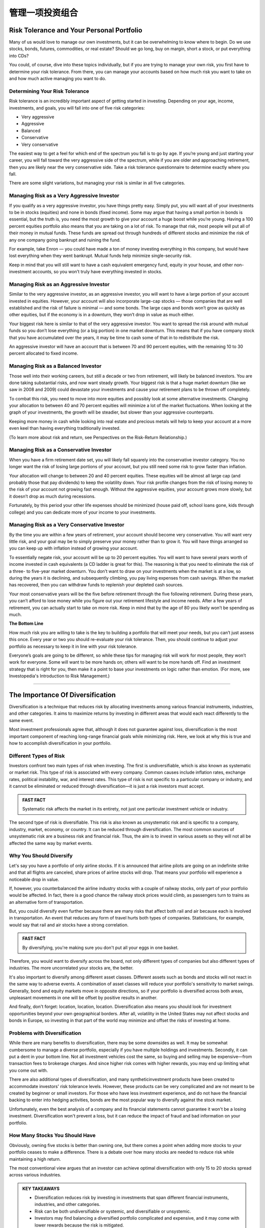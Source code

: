 ===============================================================
管理一项投资组合
===============================================================

Risk Tolerance and Your Personal Portfolio
--------------------------------------------

Many of us would love to manage our own investments, but it can be overwhelming to know where to begin. Do we use stocks, bonds, futures, commodities, or real estate? Should we go long, buy on margin, short a stock, or put everything into CDs?

You could, of course, dive into these topics individually, but if you are trying to manage your own risk, you first have to determine your risk tolerance. From there, you can manage your accounts based on how much risk you want to take on and how much active managing you want to do.

Determining Your Risk Tolerance
^^^^^^^^^^^^^^^^^^^^^^^^^^^^^^^^^

Risk tolerance is an incredibly important aspect of getting started in investing. Depending on your age, income, investments, and goals, you will fall into one of five risk categories:

•	Very aggressive
•	Aggressive
•	Balanced
•	Conservative
•	Very conservative

The easiest way to get a feel for which end of the spectrum you fall is to go by age. If you’re young and just starting your career, you will fall toward the very aggressive side of the spectrum, while if you are older and approaching retirement, then you are likely near the very conservative side. Take a risk tolerance questionnaire to determine exactly where you fall.

There are some slight variations, but managing your risk is similar in all five categories.

Managing Risk as a Very Aggressive Investor
^^^^^^^^^^^^^^^^^^^^^^^^^^^^^^^^^^^^^^^^^^^^^^^^^^^^^^^^^^^^

If you qualify as a very aggressive investor, you have things pretty easy. Simply put, you will want all of your investments to be in stocks (equities) and none in bonds (fixed income). Some may argue that having a small portion in bonds is essential, but the truth is, you need the most growth to give your account a huge boost while you’re young.
Having a 100 percent equities portfolio also means that you are taking on a lot of risk. To manage that risk, most people will put all of their money in mutual funds. These funds are spread out through hundreds of different stocks and minimize the risk of any one company going bankrupt and ruining the fund.

For example, take Enron — you could have made a ton of money investing everything in this company, but would have lost everything when they went bankrupt. Mutual funds help minimize single-security risk.

Keep in mind that you will still want to have a cash equivalent emergency fund, equity in your house, and other non-investment accounts, so you won’t truly have everything invested in stocks.


Managing Risk as an Aggressive Investor
^^^^^^^^^^^^^^^^^^^^^^^^^^^^^^^^^^^^^^^^^^^^^^^^^^^^^^^^^^^^

Similar to the very aggressive investor, as an aggressive investor, you will want to have a large portion of your account invested in equities. However, your account will also incorporate large-cap stocks — those companies that are well established and the risk of failure is minimal — and some bonds. The large caps and bonds won’t grow as quickly as other equities, but if the economy is in a downturn, they won’t drop in value as much either.

Your biggest risk here is similar to that of the very aggressive investor. You want to spread the risk around with mutual funds so you don’t lose everything (or a big portion) in one market downturn. This means that if you have company stock that you have accumulated over the years, it may be time to cash some of that in to redistribute the risk.

An aggressive investor will have an account that is between 70 and 90 percent equities, with the remaining 10 to 30 percent allocated to fixed income.

Managing Risk as a Balanced Investor
^^^^^^^^^^^^^^^^^^^^^^^^^^^^^^^^^^^^^^^^^^^^^^^^^^^^^^^^^^^^

Those well into their working careers, but still a decade or two from retirement, will likely be balanced investors. You are done taking substantial risks, and now want steady growth. Your biggest risk is that a huge market downturn (like we saw in 2008 and 2009) could devastate your investments and cause your retirement plans to be thrown off completely.

To combat this risk, you need to move into more equities and possibly look at some alternative investments. Changing your allocation to between 40 and 70 percent equities will minimize a lot of the market fluctuations. When looking at the graph of your investments, the growth will be steadier, but slower than your aggressive counterparts.

Keeping more money in cash while looking into real estate and precious metals will help to keep your account at a more even keel than having everything traditionally invested.

(To learn more about risk and return, see Perspectives on the Risk-Return Relationship.)

Managing Risk as a Conservative Investor
^^^^^^^^^^^^^^^^^^^^^^^^^^^^^^^^^^^^^^^^^^^^^^^^^^^^^^^^^^^^

When you have a firm retirement date set, you will likely fall squarely into the conservative investor category. You no longer want the risk of losing large portions of your account, but you still need some risk to grow faster than inflation.

Your allocation will change to between 20 and 40 percent equities. These equities will be almost all large cap (and probably those that pay dividends) to keep the volatility down. Your risk profile changes from the risk of losing money to the risk of your account not growing fast enough. Without the aggressive equities, your account grows more slowly, but it doesn’t drop as much during recessions.

Fortunately, by this period your other life expenses should be minimized (house paid off, school loans gone, kids through college) and you can dedicate more of your income to your investments. 

Managing Risk as a Very Conservative Investor
^^^^^^^^^^^^^^^^^^^^^^^^^^^^^^^^^^^^^^^^^^^^^^^^^^^^^^^^^^^^

By the time you are within a few years of retirement, your account should become very conservative. You will want very little risk, and your goal may be to simply preserve your money rather than to grow it. You will have things arranged so you can keep up with inflation instead of growing your account.

To essentially negate risk, your account will be up to 20 percent equities. You will want to have several years worth of income invested in cash equivalents (a CD ladder is great for this). The reasoning is that you need to eliminate the risk of a three- to five-year market downturn. You don’t want to draw on your investments when the market is at a low, so during the years it is declining, and subsequently climbing, you pay living expenses from cash savings. When the market has recovered, then you can withdraw funds to replenish your depleted cash sources.

Your most conservative years will be the five before retirement through the five following retirement. During these years, you can’t afford to lose money while you figure out your retirement lifestyle and income needs. After a few years of retirement, you can actually start to take on more risk. Keep in mind that by the age of 80 you likely won’t be spending as much.

**The Bottom Line** 

How much risk you are willing to take is the key to building a portfolio that will meet your needs, but you can’t just assess this once. Every year or two you should re-evaluate your risk tolerance. Then, you should continue to adjust your portfolio as necessary to keep it in line with your risk tolerance.

Everyone’s goals are going to be different, so while these tips for managing risk will work for most people, they won’t work for everyone. Some will want to be more hands on; others will want to be more hands off. Find an investment strategy that is right for you, then make it a point to base your investments on logic rather than emotion.
(For more, see Investopedia's Introduction to Risk Management.)

---------------


The Importance Of Diversification
------------------------------------

Diversification is a technique that reduces risk by allocating investments among various financial instruments, industries, and other categories. It aims to maximize returns by investing in different areas that would each react differently to the same event.

Most investment professionals agree that, although it does not guarantee against loss, diversification is the most important component of reaching long-range financial goals while minimizing risk. Here, we look at why this is true and how to accomplish diversification in your portfolio.

Different Types of Risk
^^^^^^^^^^^^^^^^^^^^^^^^^^^^^^^^^^^^^

Investors confront two main types of risk when investing. The first is undiversifiable, which is also known as systematic or market risk. This type of risk is associated with every company. Common causes include inflation rates, exchange rates, political instability, war, and interest rates. This type of risk is not specific to a particular company or industry, and it cannot be eliminated or reduced through diversification—it is just a risk investors must accept.

.. admonition:: FAST FACT

        Systematic risk affects the market in its entirety, not just one particular investment vehicle or industry.

The second type of risk is diversifiable. This risk is also known as unsystematic risk and is specific to a company, industry, market, economy, or country. It can be reduced through diversification. The most common sources of unsystematic risk are a business risk and financial risk. Thus, the aim is to invest in various assets so they will not all be affected the same way by market events.

Why You Should Diversify
^^^^^^^^^^^^^^^^^^^^^^^^^^^^^^^^^^^^^

Let's say you have a portfolio of only airline stocks. If it is announced that airline pilots are going on an indefinite strike and that all flights are canceled, share prices of airline stocks will drop. That means your portfolio will experience a noticeable drop in value.

If, however, you counterbalanced the airline industry stocks with a couple of railway stocks, only part of your portfolio would be affected. In fact, there is a good chance the railway stock prices would climb, as passengers turn to trains as an alternative form of transportation.

But, you could diversify even further because there are many risks that affect both rail and air because each is involved in transportation. An event that reduces any form of travel hurts both types of companies. Statisticians, for example, would say that rail and air stocks have a strong correlation.

.. admonition:: FAST FACT

        By diversifying, you're making sure you don't put all your eggs in one basket.

Therefore, you would want to diversify across the board, not only different types of companies but also different types of industries. The more uncorrelated your stocks are, the better.

It's also important to diversify among different asset classes. Different assets such as bonds and stocks will not react in the same way to adverse events. A combination of asset classes will reduce your portfolio's sensitivity to market swings. Generally, bond and equity markets move in opposite directions, so if your portfolio is diversified across both areas, unpleasant movements in one will be offset by positive results in another.

And finally, don't forget: location, location, location. Diversification also means you should look for investment opportunities beyond your own geographical borders. After all, volatility in the United States may not affect stocks and bonds in Europe, so investing in that part of the world may minimize and offset the risks of investing at home.

Problems with Diversification
^^^^^^^^^^^^^^^^^^^^^^^^^^^^^^^^^^^^^^^^

While there are many benefits to diversification, there may be some downsides as well. It may be somewhat cumbersome to manage a diverse portfolio, especially if you have multiple holdings and investments. Secondly, it can put a dent in your bottom line. Not all investment vehicles cost the same, so buying and selling may be expensive—from transaction fees to brokerage charges. And since higher risk comes with higher rewards, you may end up limiting what you come out with.

There are also additional types of diversification, and many syntheticinvestment products have been created to accommodate investors' risk tolerance levels. However, these products can be very complicated and are not meant to be created by beginner or small investors. For those who have less investment experience, and do not have the financial backing to enter into hedging activities, bonds are the most popular way to diversify against the stock market.

Unfortunately, even the best analysis of a company and its financial statements cannot guarantee it won't be a losing investment. Diversification won't prevent a loss, but it can reduce the impact of fraud and bad information on your portfolio.

How Many Stocks You Should Have
^^^^^^^^^^^^^^^^^^^^^^^^^^^^^^^^^^^^^^^^

Obviously, owning five stocks is better than owning one, but there comes a point when adding more stocks to your portfolio ceases to make a difference. There is a debate over how many stocks are needed to reduce risk while maintaining a high return.

The most conventional view argues that an investor can achieve optimal diversification with only 15 to 20 stocks spread across various industries.

.. admonition:: KEY TAKEAWAYS

        •	Diversification reduces risk by investing in investments that span different financial instruments,            industries, and other categories.
        •	Risk can be both undiversifiable or systemic, and diversifiable or unsystemic.
        •	Investors may find balancing a diversified portfolio complicated and expensive, and it may come with lower     rewards because the risk is mitigated.

**The Bottom Line**

Diversification can help an investor manage risk and reduce the volatility of an asset's price movements. Remember, however, that no matter how diversified your portfolio is, risk can never be eliminated completely.

You can reduce the risk associated with individual stocks, but general market risks affect nearly every stock and so it is also important to diversify among different asset classes. The key is to find a happy medium between risk and return. This ensures you can achieve your financial goals while still getting a good night's rest.


----------


How to Calculate Your Portfolio's Investment Returns
------------------------------------------------------------

Return on investment (ROI) is one measure of an investment's success. It directly measure the return on that investment relative to its cost. To calculate ROI, the return of an investment is divided by its cost. This is useful as a crude gauge of how effective an investment is to a portfolio. This method can also be used to measure and evaluate an entire portfolio.

Calculating Returns for an Entire Portfolio
^^^^^^^^^^^^^^^^^^^^^^^^^^^^^^^^^^^^^^^^^^^^^^^^^^^^^^^^^^^^^^^^^^^^

The first step in calculating returns for your investment portfolio is identifying and gathering the requisite data. Once you have the data prepared, there are several considerations to make before performing the calculations.

Begin by defining the time period over which you want to calculate returns (daily, weekly, monthly, quarterly or annually). You need to strike a net asset value (NAV) of each position in each portfolio for those time periods and note any cash flows, if applicable.

Holding Period Return
^^^^^^^^^^^^^^^^^^^^^^^^^^^^^^^^^

Once you have defined your time periods and summed up the portfolio NAV, you can begin calculations. The simplest method to calculate a basic return is called the holding period return. It simply calculates the percentage difference from period to period of the total portfolio NAV and includes income from dividends or interest.

Holding period return/yield is a useful tool for comparing returns on investments held for different periods of time.

Adjusting for Cash Flows
^^^^^^^^^^^^^^^^^^^^^^^^^^^^^^^^^

If money was deposited or withdrawn from your portfolios, you will need to adjust for the timing and amount of cash flows. For example, when calculating a monthly return, if you deposited $100 in your account mid-month, the portfolio end-of-month NAV has an additional $100 that was not due to investment returns. This can be adjusted using various calculations, depending on the circumstances. For example, the modified Dietz method is a popular formula to adjust for cash flows. Using an internal rate of return (IRR) calculation with a financial calculator is also an effective way to adjust returns for cash flows. IRR is a discount rate that makes the net present value zero. It is used to measure the potential profitability of an investment.

Annualizing Returns
^^^^^^^^^^^^^^^^^^^^^^^^^^^^^^^^^

For multi-period returns, a common practice is to annualize returns. This is done to make the returns more comparable across other portfolios or potential investments. It allows for a common denominator when comparing returns.

An annualized return is a geometric average of the amount of money earned by an investment each year. It shows the what could have been earned over a period of time if the returns had been compounded. Annualized return does not give an indication of volatility experienced during the corresponding time period. That volatility can be better measured using standard deviation.

**Example**

For example, the sum total of the positions in a brokerage account is $1,000 at the beginning of the year and $1,350 at the end of the year. There was a dividend paid on June 30. The account owner deposited $100 on March 31. The return for the year is 16.3% after adjusting for the $100 cash flow into the portfolio one-quarter of the way through the year.


---------------


What Are Corporate Actions?
------------------------------

De-coding the stock split, merger, spin-off and more
^^^^^^^^^^^^^^^^^^^^^^^^^^^^^^^^^^^^^^^^^^^^^^^^^^^^^^^^^^^^^^^^^^

When a publicly-traded company issues a corporate action, it is doing something that will affect its stock price. If you're a shareholder or considering buying shares of a company, you need to understand how an action will affect the company's stock. A corporate action can also tell you a great deal about a company's financial health and its short-term future.

**Examples**

Corporate actions include stock splits, dividends, mergers and acquisitions, rights issues and spin-offs. All of these are major decisions that typically need to be approved by the company's board of directors and authorized by its shareholders.

The Stock Split
^^^^^^^^^^^^^^^^^^^^^^^^^^^^^^^^^

A stock split, sometimes called a bonus share, divides the value of each of the outstanding shares of a company. A two-for-one stock split is most common. An investor who holds one share will automatically own two shares, each worth exactly half the price of the original share.

So, the company has just cut its own stock price in half. Inevitably, the market will adjust the price upwards the day the split is implemented.

The effects: Current shareholders are rewarded, and potential buyers are more interested.

Notably, there are twice as many common stock shares out there than there were before the split. Nevertheless, a stock split is a non-event, because it does not affect a company's equity or its market capitalization. Only the number of shares outstanding changes.

Stock splits are gratifying to shareholders, both immediately and in the longer term. Even after that initial pop, they often drive the price of the stock higher. Cautious investors may worry that repeated stock splits will result in too many shares being created.

The Reverse Split
^^^^^^^^^^^^^^^^^^^^^^^^^^^^^^^^^

A reverse split would be implemented by a company that wants to force up the price of its shares.

For example, a shareholder who owns 10 shares of stock valued at $1 each will have only one share after a reverse split of 10 for one, but that one share will be valued at $10.

A reverse split can be a sign that the company's stock has sunk so low that its executives want to shore up the price, or at least make it appear that the stock is stronger. The company may even need to avoid getting categorized as a penny stock.

In other cases, a company may be using a reverse split to drive out small investors.

Dividends
^^^^^^^^^^^^^^^^^^^^^^^^^^^^^^^^^

A company can issue dividends in either cash or stock. Typically, they are paid out at specific periods, usually quarterly or annually. Essentially, these are a share of the company profits that are being paid to owners of the stock.

Dividend payments affect the equity of a company. The distributable equity (retained earnings and/or paid-in capital) is reduced.

A cash dividend is straightforward. Each shareholder is paid a certain amount of money for each share. If an investor owns 100 shares and the cash dividend is $0.50 per share, the owner will be paid $50.

A stock dividend also comes from distributable equity but in the form of stock instead of cash. If the stock dividend is 10%, for example, the shareholder will receive one additional share for every 10 owned.

If the company has a million shares outstanding, the stock dividend would increase its outstanding shares to a total of 1.1 million. Notably, the increase in shares dilutes the earnings per share, so the stock price would decrease.

The distribution of a cash dividend signals to an investor that the company has substantial retained earnings from which shareholders can directly benefit. By using its retained capital or paid-in capital account, a company is indicating that it expects to have little trouble replacing those funds in the future.

However, when a growth stock starts to issue dividends, many investors conclude that a company that was rapidly growing is settling down for a stable but unspectacular rate of growth.

Rights Issues
^^^^^^^^^^^^^^^^^^^^^^^^^^^^^^^^^

A company implementing a rights issue is offering additional or new shares only to current shareholders. The existing shareholders are given the right to purchase or receive these shares before they are offered to the public.

A rights issue regularly takes place in the form of a stock split, and in any case can indicate that existing shareholders are being offered a chance to take advantage of a promising new development.

Mergers and Acquisitions
^^^^^^^^^^^^^^^^^^^^^^^^^^^^^^^^^

A merger occurs when two or more companies combine into one with all parties involved agreeing to the terms. Usually, one company surrenders its stock to the other.

When a company undertakes a merger, shareholders may welcome it as an expansion. On the other hand, they could conclude that the industry is shrinking, forcing the company to gobble up the competition to keep growing.

In an acquisition, a company buys a majority stake of a target company's shares. The shares are not swapped or merged. Acquisitions can be friendly or hostile.

A reverse merger is also possible. In this scenario, a private company acquires a public company, usually one that is not thriving. The private company has just transformed itself into a publicly-traded company without going through the tedious process of an initial public offering. It may change its name and issue new shares.

The Spin-Off
^^^^^^^^^^^^^^^^^^^^^^^^^^^^^^^^^

A spin-off occurs when an existing public company sells a part of its assets or distributes new shares in order to create a new independent company.

Often the new shares will be offered through a rights issue to existing shareholders before they are offered to new investors. A spin-off could indicate a company ready to take on a new challenge or one that is refocusing the activities of the main business.


-----------------


Why Dividends Matter To Investors
----------------------------------

**"The only thing that gives me pleasure is to see my dividend coming in." --John D. Rockefeller.**

One of the simplest ways for companies to communicate financial well-being and shareholder value is to say "the dividend check is in the mail." Dividends, those cash distributions that many companies pay out regularly from earnings to stockholders, send a clear, powerful message about future prospects and performance. A company's willingness and ability to pay steady dividends over time – and its power to increase them – provide good clues about its fundamentals.

Dividends Signal Fundamentals
^^^^^^^^^^^^^^^^^^^^^^^^^^^^^^^^^

Before corporations were required by law to disclose financial information in the 1930s, a company's ability to pay dividends was one of the few signs of its financial health. Despite the Securities and Exchange Act of 1934 and the increased transparency it brought to the industry, dividends still remain a worthwhile yardstick of a company's prospects.

Typically, mature, profitable companies pay dividends. However, companies that do not pay dividends are not necessarily without profits. If a company thinks that its own growth opportunities are better than investment opportunities available to shareholders elsewhere, it often keeps the profits and reinvests them into the business. For these reasons, few "growth" companiespay dividends. But even mature companies, while much of their profits may be distributed as dividends, still need to retain enough cash to fund business activity and handle contingencies.

The progression of Microsoft (MSFT) through its life cycle demonstrates the relationship between dividends and growth. When Bill Gates' brainchild was a high-flying growing concern, it paid no dividends but reinvested all earnings to fuel further growth. Eventually, this 800-pound software "gorilla" reached a point where it could no longer grow at the unprecedented rate it had maintained for so long.

So, instead of rewarding shareholders through capital appreciation, the company began to use dividends and share buybacks as a way of keeping investors interested. The plan was announced in July 2004, nearly 18 years after the company's IPO. The cash distribution plan put nearly $75 billion worth of value into the pockets of investors through a new 8-cent quarterly dividend, a special $3 one-time dividend, and a $30 billion share buyback program spanning four years. In 2018, the company is still paying dividends with a yield of 1.8%.

The Dividend Yield
^^^^^^^^^^^^^^^^^^^^^^^^^^^^^^^^^

Many investors like to watch the dividend yield, which is calculated as the annual dividend income per share divided by the current share price. The dividend yield measures the amount of income received in proportion to the share price. If a company has a low dividend yield compared to other companies in its sector, it can mean two things: (1) the share price is high because the market reckons the company has impressive prospects and isn't overly worried about the company's dividend payments, or (2) the company is in trouble and cannot afford to pay reasonable dividends. At the same time, however, a high dividend yield can signal a sick company with a depressed share price.

A dividend yield is of little importance for growth companies because, as we discussed above, retained earnings will be reinvested in expansion opportunities, giving shareholders profits in the form of capital gains (think Microsoft).

Dividend Coverage Ratio
^^^^^^^^^^^^^^^^^^^^^^^^^^^^^^^^^

When you evaluate a company's dividend-paying practices, ask yourself if the company can afford to pay the dividend. The ratio between a company's earnings and net dividend paid to shareholders – known as dividend coverage – remains a well-used tool for measuring whether earnings are sufficient to cover dividend obligations. The ratio is calculated as earnings per share divided by the dividend per share. When coverage is getting thin, odds are good that there will be a dividend cut, which can have a dire impact on valuation. Investors can feel safe with a coverage ratio of 2 or 3. In practice, however, the coverage ratio becomes a pressing indicator when coverage slips below about 1.5, at which point prospects start to look risky. If the ratio is under 1, the company is using its retained earnings from last year to pay this year's dividend.

At the same time, if the payout gets very high, say above 5, investors should ask whether management is withholding excess earnings, not paying enough cash to shareholders. Managers who raise their dividends are telling investors that the course of business over the coming 12 months or more will be stable.

The Dreaded Dividend Cut
^^^^^^^^^^^^^^^^^^^^^^^^^^^^^^^^^

If a company with a history of consistently rising dividend payments suddenly cuts its payments, investors should treat this as a signal that trouble is looming.

While a history of steady or increasing dividends is certainly reassuring, investors need to be wary of companies that rely on borrowings to finance those payments. Take the utilities industry, which once attracted investors with reliable earnings and fat dividends. As some of those companies were diverting cash into expansion opportunities while trying to maintain dividend levels, they had to take on greater debt levels. Watch out for companies with debt-to-equity ratios greater than 60%. Higher debt levels often lead to pressure from Wall Street as well as from debt-rating agencies. That, in turn, can hamper a company's ability to pay its dividend.

Great Disciplinarian
^^^^^^^^^^^^^^^^^^^^^^^^^^^^^^^^^

Dividends bring more discipline to management's investment decision-making. Holding onto profits might lead to excessive executive compensation, sloppy management, and unproductive use of assets. Studies show that the more cash a company keeps, the more likely it is that it will overpay for acquisitions and, in turn, damage shareholder value. In fact, companies that pay dividends tend to be more efficient in their use of capital than similar companies that do not pay dividends. Furthermore, companies that pay dividends are less likely to be cooking the books. Let's face it, managers can be awfully creative when it comes to making earnings look good. But with dividend obligations to meet twice a year, manipulation becomes that much more challenging.

Finally, dividends are public promises. Breaking them is both embarrassing to management and damaging to share prices. To tarry over raising dividends, never mind suspending them, is seen as a confession of failure. (For related insight, see "5 Reasons Why Dividends Matter to Investors.")

A Way to Calculate Value
^^^^^^^^^^^^^^^^^^^^^^^^^^^^^^^^^

Another reason why dividends matter is dividends can give investors a sense of what a company is really worth. The dividend discount model is a classic formula that explains the underlying value of a share, and it is a staple of the capital asset pricing model which, in turn, is the basis of corporate financetheory. According to the model, a share is worth the sum of all its prospective dividend payments, "discounted back" to their net present value. As dividends are a form of cash flow to the investor, they are an important reflection of a company's value.

It is important to note also that stocks with dividends are less likely to reach unsustainable values. Investors have long known that dividends put a ceiling on market declines.

The Bottom Line on Why Dividends Matter
^^^^^^^^^^^^^^^^^^^^^^^^^^^^^^^^^^^^^^^^^^^^^^^^^^^^^^^^^^^^^^^^^^

The bottom line is that dividends matter significantly. Evidence of profitability in the form of a dividend check can help investors sleep easily. Profits on paper say one thing about a company's prospects; profits that produce cash dividends say another thing entirely.






